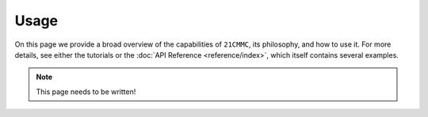 =====
Usage
=====

On this page we provide a broad overview of the capabilities of ``21CMMC``, its
philosophy, and how to use it. For more details, see either the tutorials or the
:doc:`API Reference <reference/index>`, which itself contains several
examples.

.. note:: This page needs to be written!


